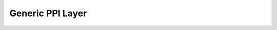 Generic PPI Layer
=================

.. doxygengroup:: nrfx_gppi
   :project: nrfx
   :members: